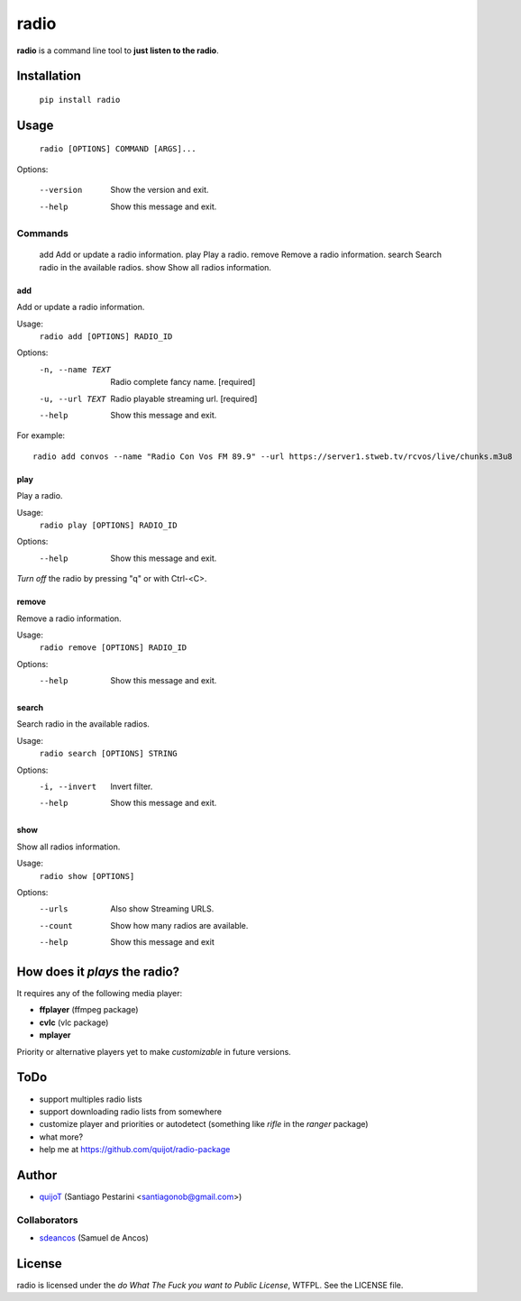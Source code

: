 =====
radio
=====

**radio** is a command line tool to **just listen to the radio**.

Installation
============

    ``pip install radio``

Usage
=====

    ``radio [OPTIONS] COMMAND [ARGS]...``

Options:

  --version  Show the version and exit.
  --help     Show this message and exit.

Commands
--------

  add     Add or update a radio information.
  play    Play a radio.
  remove  Remove a radio information.
  search  Search radio in the available radios.
  show    Show all radios information.

add
^^^

Add or update a radio information.

Usage:
    ``radio add [OPTIONS] RADIO_ID``

Options:
  -n, --name TEXT  Radio complete fancy name.  [required]
  -u, --url TEXT   Radio playable streaming url.  [required]
  --help           Show this message and exit.

For example::

    radio add convos --name "Radio Con Vos FM 89.9" --url https://server1.stweb.tv/rcvos/live/chunks.m3u8

play
^^^^

Play a radio.

Usage:
    ``radio play [OPTIONS] RADIO_ID``

Options:
  --help  Show this message and exit.
    
*Turn off* the radio by pressing "q" or with Ctrl-<C>.

remove
^^^^^^

Remove a radio information.

Usage:
    ``radio remove [OPTIONS] RADIO_ID``

Options:
  --help  Show this message and exit.

search
^^^^^^

Search radio in the available radios.

Usage:
    ``radio search [OPTIONS] STRING``

Options:
  -i, --invert  Invert filter.
  --help        Show this message and exit.

show
^^^^

Show all radios information.

Usage:
    ``radio show [OPTIONS]``

Options:
  --urls   Also show Streaming URLS.
  --count  Show how many radios are available.
  --help   Show this message and exit

How does it *plays* the radio?
==============================

It requires any of the following media player:

- **ffplayer** (ffmpeg package)
- **cvlc** (vlc package)
- **mplayer**

Priority or alternative players yet to make *customizable* in future versions.

ToDo
====

- support multiples radio lists
- support downloading radio lists from somewhere
- customize player and priorities or autodetect (something like *rifle* in the *ranger* package)
- what more?
- help me at https://github.com/quijot/radio-package

Author
======

* `quijoT <https://github.com/quijot>`_ (Santiago Pestarini <santiagonob@gmail.com>)

Collaborators
-------------

* `sdeancos <https://github.com/sdeancos>`_ (Samuel de Ancos)

License
=======

radio is licensed under the *do What The Fuck you want to Public License*, WTFPL. See the LICENSE file.

